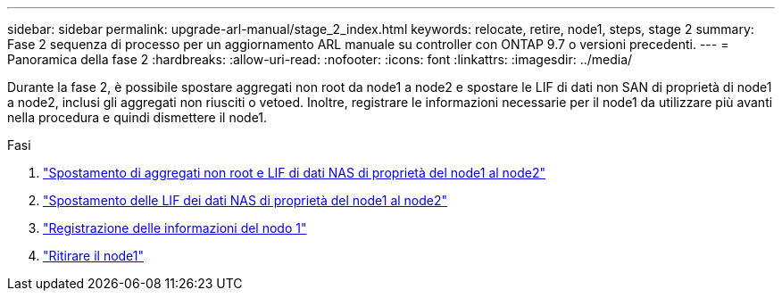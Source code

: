 ---
sidebar: sidebar 
permalink: upgrade-arl-manual/stage_2_index.html 
keywords: relocate, retire, node1, steps,  stage 2 
summary: Fase 2 sequenza di processo per un aggiornamento ARL manuale su controller con ONTAP 9.7 o versioni precedenti. 
---
= Panoramica della fase 2
:hardbreaks:
:allow-uri-read: 
:nofooter: 
:icons: font
:linkattrs: 
:imagesdir: ../media/


[role="lead"]
Durante la fase 2, è possibile spostare aggregati non root da node1 a node2 e spostare le LIF di dati non SAN di proprietà di node1 a node2, inclusi gli aggregati non riusciti o vetoed. Inoltre, registrare le informazioni necessarie per il node1 da utilizzare più avanti nella procedura e quindi dismettere il node1.

.Fasi
. link:relocate_non_root_aggr_node1_node2.html["Spostamento di aggregati non root e LIF di dati NAS di proprietà del node1 al node2"]
. link:move_nas_lifs_node1_node2.html["Spostamento delle LIF dei dati NAS di proprietà del node1 al node2"]
. link:record_node1_information.html["Registrazione delle informazioni del nodo 1"]
. link:retire_node1.html["Ritirare il node1"]

